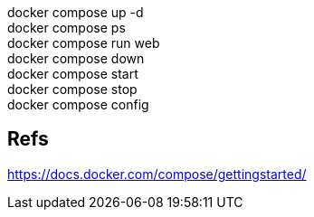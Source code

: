 :hardbreaks:
docker compose up -d
docker compose ps
docker compose run web
docker compose down
docker compose start
docker compose stop
docker compose config

== Refs
https://docs.docker.com/compose/gettingstarted/


